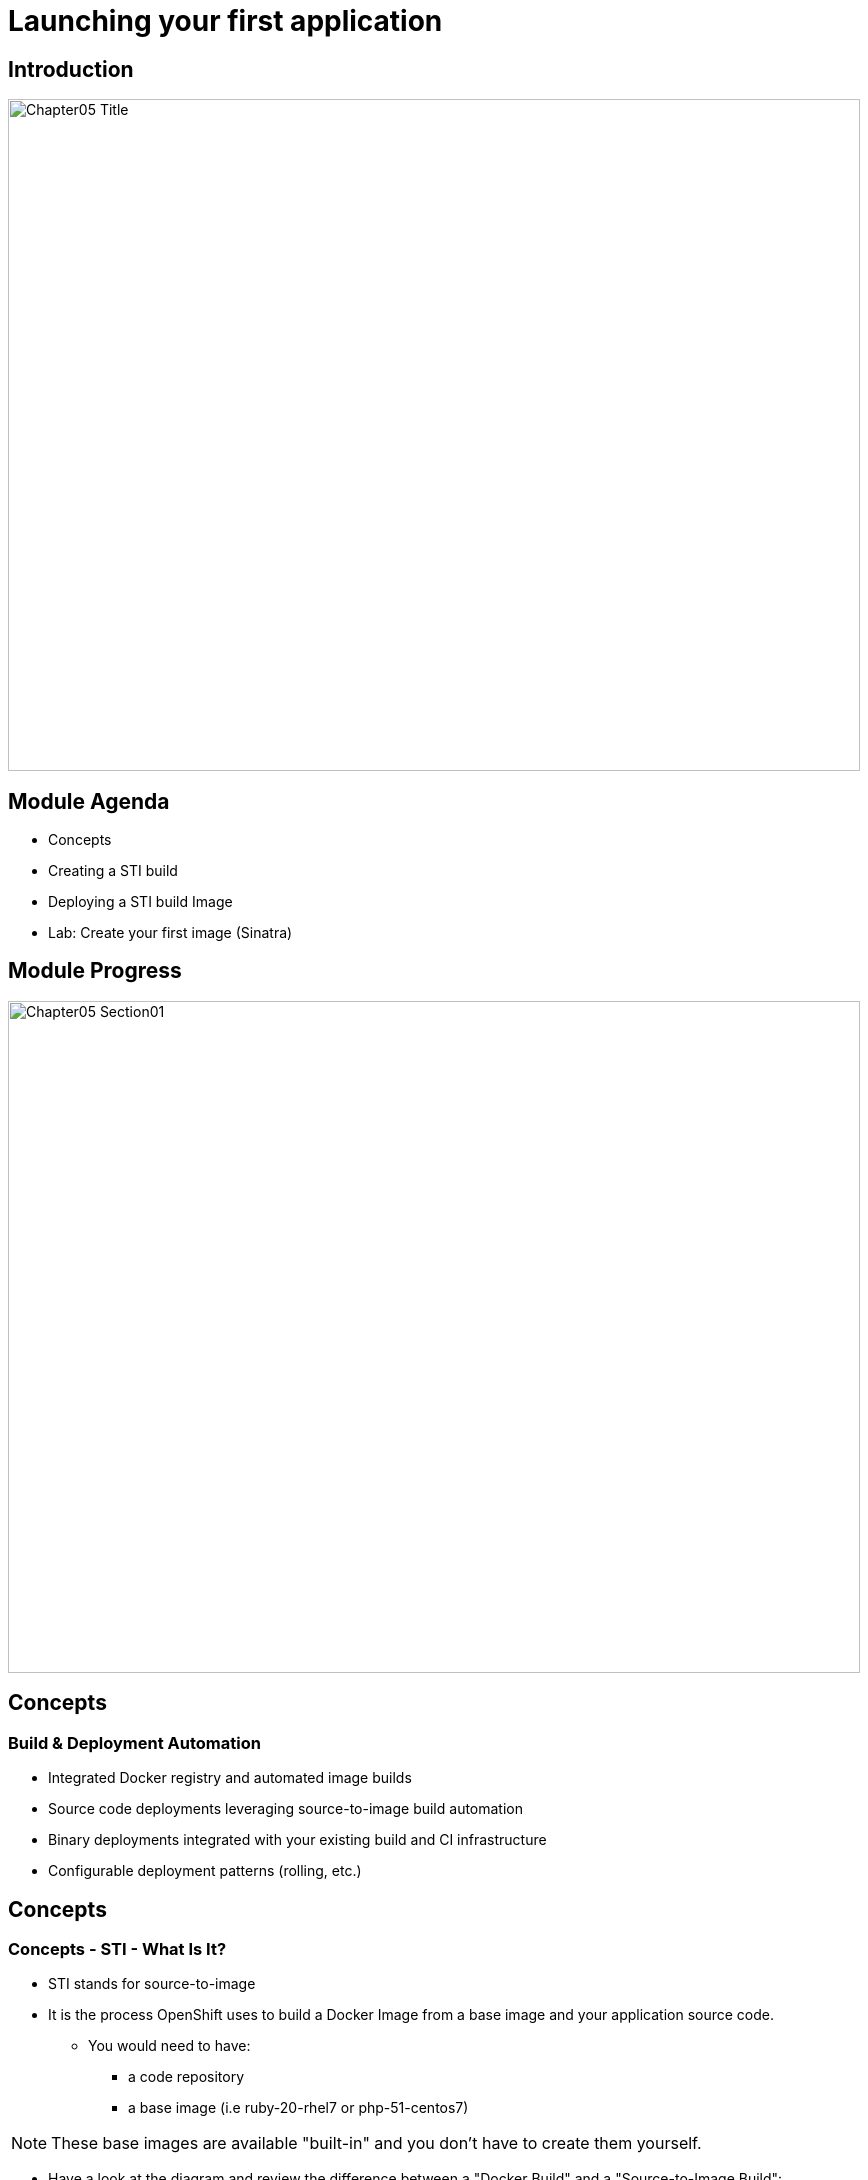 :data-uri:
:numbered!:

= Launching your first application

== Introduction

image::images/Chapter05_Title.png[width=852,height=672]

ifdef::showScript[]

=== Transcript

Welcome to Module 5 of OpenShift Fastrax Training by Red Hat's Global Enablement Team.

endif::showScript[]

== Module Agenda

* Concepts
* Creating a STI build
* Deploying a STI build Image
* Lab: Create your first image (Sinatra)	

ifdef::showScript[]

=== Transcript

* In this Module we will cover the following topics
** Concepts
** Creating a STI build
** Deploying a STI build Image
** Lab: Create your first image (Sinatra)	


endif::showScript[]

== Module Progress

image::images/Chapter05_Section01.png[width=852,height=672]

== Concepts

=== Build & Deployment Automation

// ISSUE: Concepts, Slide: Build & Deployment Automation Need to add an explanation for STI

* Integrated Docker registry and automated image builds
* Source code deployments leveraging source-to-image build automation
* Binary deployments integrated with your existing build and CI infrastructure
* Configurable deployment patterns (rolling, etc.)

ifdef::showScript[]

=== Transcript

* STI Build process is a process in which a developer points to a code repository in any of the supported frameworks and selects a "builder" image that would contain the Operating system and framework to support the code.
** OpenShift will then create an image, based on the builder image that contains the selected code


endif::showScript[]






== Concepts

=== Concepts - STI - What Is It?

* STI stands for source-to-image
* It is the process OpenShift uses to build a Docker Image from a base image and your application source code.
** You would need to have:
*** a code repository
*** a base image (i.e ruby-20-rhel7 or php-51-centos7)


NOTE: These base images are available "built-in" and you don't have to create them yourself.

* Have a look at the diagram and review the difference between a "Docker Build" and a "Source-to-Image Build": 

image::images/DockerVsSTIBuilds.png[width=426*1.5,height=336*1.5]

ifdef::showScript[]

=== Transcript

* To start a STI Build you will need you code to reside in a supported code repository and a "base" or "builder image" to start building on top of.

endif::showScript[]




== Concepts

===  The Build Process


* A build is a process of transforming input parameters, typically source code, into a resulting object, typically a run-able image.
* The resulting object depends on which builder is used to create the image.



ifdef::showScript[]

=== Transcript

* A build is a process of transforming input parameters, typically source code, into a resulting object, typically a run-able image, the resulting object depends on which builder is used to create the image.

endif::showScript[]



== Concepts

=== BuildConfig

* The BuildConfig object is the definition of the entire build process. It consists of the following elements:
** triggers: Define policies used for automatically invoking builds.
*** GitHub webhooks: GitHub specific webhooks that specify which repository changes, such as a new 	commit, should invoke a new build. This trigger is specific to the GitHub API.
*** generic webhooks: Similar to GitHub webhooks in that they invoke a new build whenever it gets a notification. The difference is its payload is slightly different than GitHub’s.
*** image change: Defines a trigger which is invoked upon availability of a new image in the specified ImageRepository.
** parameters
*** source: Describes the SCM used to locate the sources. Currently only supports Git.
*** strategy: Describes which build type is invoked along with build type specific details.
*** output: Describes the resulting image name, tag, and registry to which the image should be pushed.




ifdef::showScript[]

=== Transcript

* The BuildConfig object is the definition of the entire build process. It consists of the following elements: the triggers who define policies used for automatically invoking builds and the parameters who will point OpenShift to your source code and builder image.


endif::showScript[]




== Concepts

=== Build Strategies

* The OpenShift build system provides extensible support for build strategies based on selectable types specified in the build API. By default, two strategies are supported:
** Docker builds
*** Docker builds invoke the plain *docker build* command, and therefore expect a repository with a *Dockerfile* and all required directories for a docker build process.
*** This method is suitable to deploy a "pre-baked" docker container, note that someone, developer, provider or ops team would need to create the docker image and inject the code into it.
** Source-to-Image builds.
*** Source-to-image (sti) is a tool for building reproducible Docker images.
*** It produces ready-to-run images by injecting a user source into a docker image and assembling a new Docker image.
*** The created image incorporates the base image and built source, and is ready to use with docker run.
*** STI supports incremental builds which re-use previously downloaded dependencies, previously built artifacts, etc.

image::images/DockerVsSTIBuilds.png[width=426*1.5,height=336*1.5]

ifdef::showScript[]

=== Transcript

* In OpenShift we have two main "Build Strategies" the Docker build uses a Dockerfile to build a Docker image and STI build which we will be focusing on in this module.

endif::showScript[]


== Concepts

=== Build Strategies - STI Build

* STI builds are a replacement for the OpenShift v2-like developer experience.
** The developer specifies:
*** The repository where their project is located
*** A builder image, which defines the language and framework used for writing their application.
** STI then assembles a new image which runs the application defined by the source using the framework defined by the builder image.

 


ifdef::showScript[]

=== Transcript

* STI builds are a replacement for the OpenShift v2-like developer experience, The developer just needs to provide their code repository and OpenShift will do the rest.
* The Assembly process can be customized to fit different approaches 

endif::showScript[]


== Module Progress

image::images/Chapter05_Section02.png[width=852,height=672]



== Creating a STI build

=== Creating a STI build

Creating a STI build - The Build File

* In the module we will follow the process of creating a STI build.
** Using Ruby and Sinatra as the application framework.
*** link:https://github.com/openshift/simple-openshift-sinatra-sti[https://github.com/openshift/simple-openshift-sinatra-sti]
** Using STI build with a “ruby-20-rhel7” image.
* Run the new image in a pod
** Create a service for the pod
** Create a route for external access


ifdef::showScript[]

=== Transcript

In this Module we will follow the of creating a Source to Image build, we will use Ruby's Sinatra gem to build a simple "Hello World" application.

endif::showScript[]



== Creating a STI build

=== creating the build file

* To create the instructions/config for our image we use the *psc new-app*  command:

----

$ osc new-app https://github.com/openshift/simple-openshift-sinatra-sti.git -o json | tee ~/simple-sinatra.json

----

* *psc new-app* is a tool that will examine a directory tree, a remote repo, or other sources and attempt to generate an appropriate JSON configuration so that, when created, OpenShift can build the resulting image to run.
** this will also create a service and a route to our pods, but not it *will not* start the build yet.



ifdef::showScript[]

=== Transcript

* the *osc new-app* command is used to create a JSON file that defines our build, this file can be edited before we create our build.

endif::showScript[]




== Creating a STI build
=== The Build File

// ISSUE: Creating a STI build, Slide: The Build File - Elaborate on resources and possibly break this up a bit.
a
* Lets take a look at the JSON that was generated.
** You will see some familiar items at this point, and some new ones
*** BuildConfig,
*** ImageRepository
* You can have a look at the entire file here, we will cover each section if it on the next slides.

[source,json]
----
{
    "kind": "List",
    "creationTimestamp": null,
    "apiVersion": "v1beta1",
    "items": [
        {
            "kind": "Service",
            "id": "simple-openshift-sinatra",
            "creationTimestamp": null,
            "apiVersion": "v1beta1",
            "port": 8080,
            "portName": "simple-openshift-sinatra-sti-tcp-8080",
            "protocol": "TCP",
            "containerPort": 8080,
            "selector": {
                "deploymentconfig": "simple-openshift-sinatra-sti"
            },
            "ports": [
                {
                    "name": "simple-openshift-sinatra-sti-tcp-8080",
                    "protocol": "TCP",
                    "port": 8080,
                    "containerPort": 8080
                }
            ]
        },
        {
            "kind": "ImageStream",
            "apiVersion": "v1beta1",
            "metadata": {
                "name": "simple-openshift-sinatra-sti",
                "creationTimestamp": null
            },
            "spec": {},
            "status": {
                "dockerImageRepository": ""
            }
        },
        {
            "kind": "BuildConfig",
            "apiVersion": "v1beta1",
            "metadata": {
                "name": "simple-openshift-sinatra-sti",
                "creationTimestamp": null
            },
            "triggers": [
                {
                    "type": "github",
                    "github": {
                        "secret": "XZEOkRzImL-R0KxqcLEN"
                    }
                },
                {
                    "type": "generic",
                    "generic": {
                        "secret": "4a3d9dqocP2ajk0zYW7q"
                    }
                }
            ],
            "parameters": {
                "source": {
                    "type": "Git",
                    "git": {
                        "uri": "https://github.com/openshift/simple-openshift-sinatra-sti.git"
                    }
                },
                "strategy": {
                    "type": "STI",
                    "stiStrategy": {
                        "builderImage": "registry.access.redhat.com/openshift3_beta/ruby-20-rhel7",
                        "image": "registry.access.redhat.com/openshift3_beta/ruby-20-rhel7",
                        "clean": true
                    }
                },
                "output": {
                    "to": {
                        "name": "simple-openshift-sinatra-sti"
                    }
                }
            }
        },
        {
            "kind": "DeploymentConfig",
            "apiVersion": "v1beta1",
            "metadata": {
                "name": "simple-openshift-sinatra-sti",
                "creationTimestamp": null
            },
            "triggers": [
                {
                    "type": "ConfigChange"
                },
                {
                    "type": "ImageChange",
                    "imageChangeParams": {
                        "automatic": true,
                        "containerNames": [
                            "simple-openshift-sinatra-sti"
                        ],
                        "from": {
                            "name": "simple-openshift-sinatra-sti"
                        },
                        "tag": "latest",
                        "lastTriggeredImage": ""
                    }
                }
            ],
            "template": {
                "strategy": {
                    "type": "Recreate"
                },
                "controllerTemplate": {
                    "replicas": 1,
                    "replicaSelector": {
                        "deploymentconfig": "simple-openshift-sinatra-sti"
                    },
                    "podTemplate": {
                        "desiredState": {
                            "manifest": {
                                "version": "v1beta2",
                                "id": "",
                                "volumes": null,
                                "containers": [
                                    {
                                        "name": "simple-openshift-sinatra-sti",
                                        "image": "library/simple-openshift-sinatra-sti:latest",
                                        "ports": [
                                            {
                                                "name": "simple-openshift-sinatra-sti-tcp-8080",
                                                "containerPort": 8080,
                                                "protocol": "TCP"
                                            }
                                        ],
                                        "resources": {},
                                        "imagePullPolicy": "",
                                        "capabilities": {}
                                    }
                                ],
                                "restartPolicy": {}
                            }
                        },
                        "labels": {
                            "deploymentconfig": "simple-openshift-sinatra-sti"
                        }
                    }
                }
            }
        }
    ]
}

----


ifdef::showScript[]

=== Transcript

* Have a brief look at the generated JSON file, in the next few slides we will focus on different sections of this file.

endif::showScript[]



== Creating a STI build

=== The Build File : Service


// ISSUE: Creating a STI build Slides: The Build File : .* - Need to add some words in these slide


[source,json]
----
 "items": [
        {
            "kind": "Service",
            "id": "simple-openshift-sinatra",
            "creationTimestamp": null,
            "apiVersion": "v1beta1",
            "port": 8080,
            "portName": "simple-openshift-sinatra-sti-tcp-8080",
            "protocol": "TCP",
            "containerPort": 8080,
            "selector": {
                "deploymentconfig": "simple-openshift-sinatra-sti"
            },
            "ports": [
                {
                    "name": "simple-openshift-sinatra-sti-tcp-8080",
                    "protocol": "TCP",
                    "port": 8080,
                    "containerPort": 8080
                }
            ]
        },


----



ifdef::showScript[]

=== Transcript

* the "service" section describes the service to be created to support out built application.

endif::showScript[]

== Creating a STI build

=== The Build File : ImageStream

// ISSUE: Creating a STI build Slides: The Build File : .* - Need to add some words in these slide

[source,json]
----

  {
            "kind": "ImageStream",
            "apiVersion": "v1beta1",
            "metadata": {
                "name": "simple-openshift-sinatra-sti",
                "creationTimestamp": null
            },
            "spec": {},
            "status": {
                "dockerImageRepository": ""
            }
        },

----



ifdef::showScript[]

=== Transcript

* the "ImageStream" section describes the ImageStream resource to be created to support out built application, Using ImageStreams allows our build to "listen" or "poll" for changes in the image, like security patches, and rebuild when a change like this happens.

endif::showScript[]



== Creating a STI build

=== The Build File : BuildConfig

// ISSUE: Creating a STI build Slides: The Build File : .* - Need to add some words in these slide

[source,json]
----
{
            "kind": "BuildConfig",
            "apiVersion": "v1beta1",
            "metadata": {
                "name": "simple-openshift-sinatra-sti",
                "creationTimestamp": null
            },
            "triggers": [
                {
                    "type": "github",
                    "github": {
                        "secret": "XZEOkRzImL-R0KxqcLEN"
                    }
                },
                {
                    "type": "generic",
                    "generic": {
                        "secret": "4a3d9dqocP2ajk0zYW7q"
                    }
                }
            ],
            "parameters": {
                "source": {
                    "type": "Git",
                    "git": {
                        "uri": "https://github.com/openshift/simple-openshift-sinatra-sti.git"
                    }
                },
                "strategy": {
                    "type": "STI",
                    "stiStrategy": {
                        "builderImage": "registry.access.redhat.com/openshift3_beta/ruby-20-rhel7",
                        "image": "registry.access.redhat.com/openshift3_beta/ruby-20-rhel7",
                        "clean": true
                    }
                },
                "output": {
                    "to": {
                        "name": "simple-openshift-sinatra-sti"
                    }
                }
            }
        },


----



ifdef::showScript[]

=== Transcript

* In this section we define the triggers we can use to start a rebuild of our application and the parameters who define the repository and the builder image used by the build process.

endif::showScript[]





== Creating a STI build

=== The Build File : DeploymentConfig

// ISSUE: Creating a STI build Slides: The Build File : .* - Need to add some words in these slide

[source,json]
----

"kind": "DeploymentConfig",
            "apiVersion": "v1beta1",
            "metadata": {
                "name": "simple-openshift-sinatra-sti",
                "creationTimestamp": null
            },
            "triggers": [
                {
                    "type": "ConfigChange"
                },
                {
                    "type": "ImageChange",
                    "imageChangeParams": {
                        "automatic": true,
                        "containerNames": [
                            "simple-openshift-sinatra-sti"
                        ],
                        "from": {
                            "name": "simple-openshift-sinatra-sti"
                        },
                        "tag": "latest",
                        "lastTriggeredImage": ""
                    }
                }

----



ifdef::showScript[]

=== Transcript

In the "DeploymentConfig" section we define the triggers who will start a rebuild of our image.

endif::showScript[]








== Creating a STI build

=== The Build File : Template

// ISSUE: Creating a STI build Slides: The Build File : .* - Need to add some words in these slide

[source,json]
----



      "template": {
                "strategy": {
                    "type": "Recreate"
                },
                "controllerTemplate": {
                    "replicas": 1,
                    "replicaSelector": {
                        "deploymentconfig": "simple-openshift-sinatra-sti"
                    },
                    "podTemplate": {
                        "desiredState": {
                            "manifest": {
                                "version": "v1beta2",
                                "id": "",
                                "volumes": null,
                                "containers": [
                                    {
                                        "name": "simple-openshift-sinatra-sti",
                                        "image": "library/simple-openshift-sinatra-sti:latest",
                                        "ports": [
                                            {
                                                "name": "simple-openshift-sinatra-sti-tcp-8080",
                                                "containerPort": 8080,
                                                "protocol": "TCP"
                                            }
                                        ],
                                        "resources": {},
                                        "imagePullPolicy": "",
                                        "capabilities": {}
                                    }
                                ],
                                "restartPolicy": {}
                            }
                        },
                        "labels": {
                            "deploymentconfig": "simple-openshift-sinatra-sti"
                        }
                    }
----



ifdef::showScript[]

=== Transcript

The "template" section defines different aspects of our application, for example, how many replicas to create for our application. 

endif::showScript[]



== Module Progress

image::images/Chapter05_Section03.png[width=852,height=672]







== Deploying a STI build Image

=== Overview

* Essentially, the STI process is as follows:
** OpenShift sets up various components such that it can build source code into a Docker image.
** OpenShift will then (on command) build the Docker image with the source code.
** OpenShift will then deploy the Docker image as a Pod with an associated Service.


ifdef::showScript[]

=== Transcript

* Essentially, the STI process is as follows:
** OpenShift sets up various components such that it can build source code into a Docker image.
** OpenShift will then (on command) build the Docker image with the source code.
** OpenShift will then deploy the Docker image as a Pod with an associated Service.

endif::showScript[]


== Deploying a STI build Image

=== Overview

* To create the environment for our build we use the create command on the file we created earlier.
----
$ osc create -f ~/simple-sinatra.json
----

* Using this command we created:
** An ImageRepository entry
** A BuildConfig
** A DeploymentConfig
** A Service
* We could review what  happened, by running this command:

----
$ for i in imagerepository buildconfig deploymentconfig service; do \
> echo $i; osc get $i; echo -e "\n\n"; done
imagerepository
NAME                           DOCKER REPO                                               TAGS
simple-openshift-sinatra-sti   172.30.17.153:5000/sinatra/simple-openshift-sinatra-sti   



buildconfig
NAME                           TYPE      SOURCE
simple-openshift-sinatra-sti   STI       https://github.com/openshift/simple-openshift-sinatra-sti.git



deploymentconfig
NAME                           TRIGGERS                    LATEST VERSION
simple-openshift-sinatra-sti   ConfigChange, ImageChange   0



service
NAME                       LABELS    SELECTOR                                        IP              PORT(S)
simple-openshift-sinatra   <none>    deploymentconfig=simple-openshift-sinatra-sti   172.30.17.225   8080/TCP


----


ifdef::showScript[]

=== Transcript

* You can use the *osc create* command to create the build environment and resources, This doesn't start the build process for our image but creates the requires resources we discussed in the previous slides.

endif::showScript[]



== Deploying a STI build Image

=== Starting the build

* To start the build process  we use the osc start-build command with our build name

----
$ osc start-build simple-openshift-sinatra-sti
simple-openshift-sinatra-sti-1

----

* Using the osc get builds command we can see the builds and their status:
----
$ osc get builds
NAME                             TYPE      STATUS    POD
simple-openshift-sinatra-sti-1   STI       Running   simple-openshift-sinatra-sti-1

----


* We can follow the build process with the osc build-logs command

----
osc build-logs sin-simple-openshift-sinatra-sti-1
----



ifdef::showScript[]

=== Transcript

The *osc start-build* command starts the build, you can follow the log created for our build with the *osc build-logs* command.

endif::showScript[]





== Deploying a STI build Image

=== Using the Web Console to create a STI Build

* Select your project and press the "Create" Button

image::images/GuiSTLDemo01.png[width=852,height=672]


ifdef::showScript[]

=== Transcript

* Select your project and press the "Create" Button

endif::showScript[]


== Deploying a STI build Image

=== Using the Web Console to create a STI Build

* Select your project and press the "Create" Button.

image::images/GuiSTLDemo01.png[width=852,height=672]


ifdef::showScript[]

=== Transcript

* Select your project and press the "Create" Button.

endif::showScript[]




== Deploying a STI build Image

=== Using the Web Console to create a STI Build

* Enter the Git repository for your build.

image::images/GuiSTLDemo02.png[width=852,height=672]


ifdef::showScript[]

=== Transcript

* Enter the Git repository for your build.

endif::showScript[]




== Deploying a STI build Image

=== Using the Web Console to create a STI Build

* Select the base image for your build.

image::images/GuiSTLDemo03.png[width=852,height=672]
image::images/GuiSTLDemo04.png[width=852,height=672]


ifdef::showScript[]

=== Transcript

* Select the base image for your build.

endif::showScript[]




== Deploying a STI build Image

=== Using the Web Console to create a STI Build

* Edit your options and create the build.

image::images/GuiSTLDemo05a.png[width=852,height=672]
image::images/GuiSTLDemo05b.png[width=852,height=672]


ifdef::showScript[]

=== Transcript

* Edit your options and create the build.

endif::showScript[]












